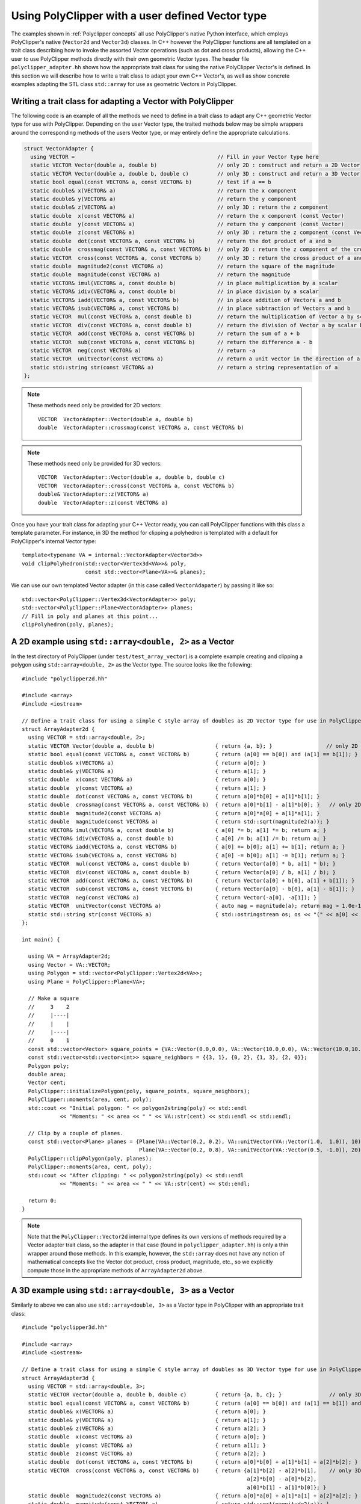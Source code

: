 ##################################################
Using PolyClipper with a user defined Vector type
##################################################

The examples shown in :ref:`Polyclipper concepts` all use PolyClipper's native Python interface, which employs PolyClipper's native (``Vector2d`` and ``Vector3d``) classes.  In C++ however the PolyClipper functions are all templated on a trait class describing how to invoke the assorted Vector operations (such as dot and cross products), allowing the C++ user to use PolyClipper methods directly with their own geometric Vector types.  The header file ``polyclipper_adapter.hh`` shows how the appropriate trait class for using the native PolyClipper Vector's is defined.  In this section we will describe how to write a trait class to adapt your own C++ Vector's, as well as show concrete examples adapting the STL class ``std::array`` for use as geometric Vectors in PolyClipper.

Writing a trait class for adapting a Vector with PolyClipper
------------------------------------------------------------

The following code is an example of all the methods we need to define in a trait class to adapt any C++ geometric Vector type for use with PolyClipper.  Depending on the user Vector type, the traited methods below may be simple wrappers around the corresponding methods of the users Vector type, or may entirely define the appropriate calculations.

.. code-block:: c++

    struct VectorAdapter {
      using VECTOR =                                             // Fill in your Vector type here
      static VECTOR Vector(double a, double b)                   // only 2D : construct and return a 2D Vector
      static VECTOR Vector(double a, double b, double c)         // only 3D : construct and return a 3D Vector
      static bool equal(const VECTOR& a, const VECTOR& b)        // test if a == b
      static double& x(VECTOR& a)                                // return the x component
      static double& y(VECTOR& a)                                // return the y component
      static double& z(VECTOR& a)                                // only 3D : return the z component
      static double  x(const VECTOR& a)                          // return the x component (const Vector)
      static double  y(const VECTOR& a)                          // return the y component (const Vector)
      static double  z(const VECTOR& a)                          // only 3D : return the z component (const Vector)
      static double  dot(const VECTOR& a, const VECTOR& b)       // return the dot product of a and b
      static double  crossmag(const VECTOR& a, const VECTOR& b)  // only 2D : return the z component of the cross product of a and b
      static VECTOR  cross(const VECTOR& a, const VECTOR& b)     // only 3D : return the cross product of a and b
      static double  magnitude2(const VECTOR& a)                 // return the square of the magnitude
      static double  magnitude(const VECTOR& a)                  // return the magnitude
      static VECTOR& imul(VECTOR& a, const double b)             // in place multiplication by a scalar
      static VECTOR& idiv(VECTOR& a, const double b)             // in place division by a scalar
      static VECTOR& iadd(VECTOR& a, const VECTOR& b)            // in place addition of Vectors a and b
      static VECTOR& isub(VECTOR& a, const VECTOR& b)            // in place subtraction of Vectors a and b
      static VECTOR  mul(const VECTOR& a, const double b)        // return the multiplication of Vector a by scalar b
      static VECTOR  div(const VECTOR& a, const double b)        // return the division of Vector a by scalar b
      static VECTOR  add(const VECTOR& a, const VECTOR& b)       // return the sum of a + b
      static VECTOR  sub(const VECTOR& a, const VECTOR& b)       // return the difference a - b
      static VECTOR  neg(const VECTOR& a)                        // return -a
      static VECTOR  unitVector(const VECTOR& a)                 // return a unit vector in the direction of a
      static std::string str(const VECTOR& a)                    // return a string representation of a
    };

.. note::
   These methods need only be provided for 2D vectors::

       VECTOR  VectorAdapter::Vector(double a, double b)
       double  VectorAdapter::crossmag(const VECTOR& a, const VECTOR& b)

.. note::
   These methods need only be provided for 3D vectors::

       VECTOR  VectorAdapter::Vector(double a, double b, double c)
       VECTOR  VectorAdapter::cross(const VECTOR& a, const VECTOR& b)
       double& VectorAdapter::z(VECTOR& a)
       double  VectorAdapter::z(const VECTOR& a)

Once you have your trait class for adapting your C++ Vector ready, you can call PolyClipper functions with this class a template parameter.  For instance, in 3D the method for clipping a polyhedron is templated with a default for PolyClipper's internal Vector type::

  template<typename VA = internal::VectorAdapter<Vector3d>>
  void clipPolyhedron(std::vector<Vertex3d<VA>>& poly,
                      const std::vector<Plane<VA>>& planes);

We can use our own templated Vector adapter (in this case called ``VectorAdapater``) by passing it like so::

  std::vector<PolyClipper::Vertex3d<VectorAdapter>> poly;
  std::vector<PolyClipper::Plane<VectorAdapter>> planes;
  // Fill in poly and planes at this point...
  clipPolyhedron(poly, planes);


A 2D example using ``std::array<double, 2>`` as a Vector
--------------------------------------------------------

In the test directory of PolyClipper (under ``test/test_array_vector``) is a complete example creating and clipping a polygon using ``std::array<double, 2>`` as the Vector type.  The source looks like the following::

  #include "polyclipper2d.hh"

  #include <array>
  #include <iostream>

  // Define a trait class for using a simple C style array of doubles as 2D Vector type for use in PolyClipper.
  struct ArrayAdapter2d {  
    using VECTOR = std::array<double, 2>;
    static VECTOR Vector(double a, double b)                   { return {a, b}; }                 // only 2D
    static bool equal(const VECTOR& a, const VECTOR& b)        { return (a[0] == b[0]) and (a[1] == b[1]); }
    static double& x(VECTOR& a)                                { return a[0]; }
    static double& y(VECTOR& a)                                { return a[1]; }
    static double  x(const VECTOR& a)                          { return a[0]; }
    static double  y(const VECTOR& a)                          { return a[1]; }
    static double  dot(const VECTOR& a, const VECTOR& b)       { return a[0]*b[0] + a[1]*b[1]; }
    static double  crossmag(const VECTOR& a, const VECTOR& b)  { return a[0]*b[1] - a[1]*b[0]; }   // only 2D
    static double  magnitude2(const VECTOR& a)                 { return a[0]*a[0] + a[1]*a[1]; }
    static double  magnitude(const VECTOR& a)                  { return std::sqrt(magnitude2(a)); }
    static VECTOR& imul(VECTOR& a, const double b)             { a[0] *= b; a[1] *= b; return a; }
    static VECTOR& idiv(VECTOR& a, const double b)             { a[0] /= b; a[1] /= b; return a; }
    static VECTOR& iadd(VECTOR& a, const VECTOR& b)            { a[0] += b[0]; a[1] += b[1]; return a; }
    static VECTOR& isub(VECTOR& a, const VECTOR& b)            { a[0] -= b[0]; a[1] -= b[1]; return a; }
    static VECTOR  mul(const VECTOR& a, const double b)        { return Vector(a[0] * b, a[1] * b); }
    static VECTOR  div(const VECTOR& a, const double b)        { return Vector(a[0] / b, a[1] / b); }
    static VECTOR  add(const VECTOR& a, const VECTOR& b)       { return Vector(a[0] + b[0], a[1] + b[1]); }
    static VECTOR  sub(const VECTOR& a, const VECTOR& b)       { return Vector(a[0] - b[0], a[1] - b[1]); }
    static VECTOR  neg(const VECTOR& a)                        { return Vector(-a[0], -a[1]); }
    static VECTOR  unitVector(const VECTOR& a)                 { auto mag = magnitude(a); return mag > 1.0e-15 ? div(a, mag) : Vector(1.0, 0.0); }
    static std::string str(const VECTOR& a)                    { std::ostringstream os; os << "(" << a[0] << " " << a[1] << ")"; return os.str(); }
  };

  int main() {

    using VA = ArrayAdapter2d;
    using Vector = VA::VECTOR;
    using Polygon = std::vector<PolyClipper::Vertex2d<VA>>;
    using Plane = PolyClipper::Plane<VA>;

    // Make a square
    //     3    2
    //     |----|
    //     |    |
    //     |----|
    //     0    1
    const std::vector<Vector> square_points = {VA::Vector(0.0,0.0), VA::Vector(10.0,0.0), VA::Vector(10.0,10.0), VA::Vector(0.0,10.0)};
    const std::vector<std::vector<int>> square_neighbors = {{3, 1}, {0, 2}, {1, 3}, {2, 0}};
    Polygon poly;
    double area;
    Vector cent;
    PolyClipper::initializePolygon(poly, square_points, square_neighbors);
    PolyClipper::moments(area, cent, poly);
    std::cout << "Initial polygon: " << polygon2string(poly) << std::endl
              << "Moments: " << area << " " << VA::str(cent) << std::endl << std::endl;

    // Clip by a couple of planes.
    const std::vector<Plane> planes = {Plane(VA::Vector(0.2, 0.2), VA::unitVector(VA::Vector(1.0,  1.0)), 10),
                                       Plane(VA::Vector(0.2, 0.8), VA::unitVector(VA::Vector(0.5, -1.0)), 20)};
    PolyClipper::clipPolygon(poly, planes);
    PolyClipper::moments(area, cent, poly);
    std::cout << "After clipping: " << polygon2string(poly) << std::endl
              << "Moments: " << area << " " << VA::str(cent) << std::endl;

    return 0;
  }
  
.. note::
   Note that the ``PolyClipper::Vector2d`` internal type defines its own versions of methods required by a Vector adapter trait class, so the adapter in that case (found in ``polyclipper_adapter.hh``) is only a thin wrapper around those methods.  In this example, however, the ``std::array`` does not have any notion of mathematical concepts like the Vector dot product, cross product, magnitude, etc., so we explicitly compute those in the appropriate methods of ``ArrayAdapter2d`` above.


A 3D example using ``std::array<double, 3>`` as a Vector
--------------------------------------------------------

Similarly to above we can also use ``std::array<double, 3>`` as a Vector type in PolyClipper with an appropriate trait class::

  #include "polyclipper3d.hh"

  #include <array>
  #include <iostream>

  // Define a trait class for using a simple C style array of doubles as 3D Vector type for use in PolyClipper.
  struct ArrayAdapter3d {  
    using VECTOR = std::array<double, 3>;
    static VECTOR Vector(double a, double b, double c)         { return {a, b, c}; }               // only 3D
    static bool equal(const VECTOR& a, const VECTOR& b)        { return (a[0] == b[0]) and (a[1] == b[1]) and (a[2] == b[2]); }
    static double& x(VECTOR& a)                                { return a[0]; }
    static double& y(VECTOR& a)                                { return a[1]; }
    static double& z(VECTOR& a)                                { return a[2]; }
    static double  x(const VECTOR& a)                          { return a[0]; }
    static double  y(const VECTOR& a)                          { return a[1]; }
    static double  z(const VECTOR& a)                          { return a[2]; }
    static double  dot(const VECTOR& a, const VECTOR& b)       { return a[0]*b[0] + a[1]*b[1] + a[2]*b[2]; }
    static VECTOR  cross(const VECTOR& a, const VECTOR& b)     { return {a[1]*b[2] - a[2]*b[1],    // only 3D
                                                                         a[2]*b[0] - a[0]*b[2],
                                                                         a[0]*b[1] - a[1]*b[0]}; }
    static double  magnitude2(const VECTOR& a)                 { return a[0]*a[0] + a[1]*a[1] + a[2]*a[2]; }
    static double  magnitude(const VECTOR& a)                  { return std::sqrt(magnitude2(a)); }
    static VECTOR& imul(VECTOR& a, const double b)             { a[0] *= b; a[1] *= b; a[2] *= b; return a; }
    static VECTOR& idiv(VECTOR& a, const double b)             { a[0] /= b; a[1] /= b; a[2] /= b; return a; }
    static VECTOR& iadd(VECTOR& a, const VECTOR& b)            { a[0] += b[0]; a[1] += b[1]; a[2] += b[2]; return a; }
    static VECTOR& isub(VECTOR& a, const VECTOR& b)            { a[0] -= b[0]; a[1] -= b[1]; a[2] -= b[2]; return a; }
    static VECTOR  mul(const VECTOR& a, const double b)        { return Vector(a[0] * b, a[1] * b, a[2] * b); }
    static VECTOR  div(const VECTOR& a, const double b)        { return Vector(a[0] / b, a[1] / b, a[2] / b); }
    static VECTOR  add(const VECTOR& a, const VECTOR& b)       { return Vector(a[0] + b[0], a[1] + b[1], a[2] + b[2]); }
    static VECTOR  sub(const VECTOR& a, const VECTOR& b)       { return Vector(a[0] - b[0], a[1] - b[1], a[2] - b[2]); }
    static VECTOR  neg(const VECTOR& a)                        { return Vector(-a[0], -a[1], -a[2]); }
    static VECTOR  unitVector(const VECTOR& a)                 { auto mag = magnitude(a); return mag > 1.0e-15 ? div(a, mag) : Vector(1.0, 0.0, 0.0); }
    static std::string str(const VECTOR& a)                    { std::ostringstream os; os << "(" << a[0] << " " << a[1] << " " << a[2] << ")"; return os.str(); }
  };

  int main() {

    using VA = ArrayAdapter3d;
    using Vector = VA::VECTOR;
    using Polyhedron = std::vector<PolyClipper::Vertex3d<VA>>;
    using Plane = PolyClipper::Plane<VA>;

    // Make a cube                   |y     
    //                               |      
    //                               |____x 
    //   3/-----/2                  /       
    //   /     /|                  /z       
    // 7|-----|6|
    //  |     | |
    //  |  0  | /1
    //  |_____|/
    //  4     5
    //
    const std::vector<Vector> cube_points = {VA::Vector(0,0,0),  VA::Vector(10,0,0),  VA::Vector(10,10,0),  VA::Vector(0,10,0),
                                             VA::Vector(0,0,10), VA::Vector(10,0,10), VA::Vector(10,10,10), VA::Vector(0,10,10)};
    const std::vector<std::vector<int>> cube_neighbors = {{1, 4, 3},
                                                          {5, 0, 2},
                                                          {3, 6, 1},
                                                          {7, 2, 0},
                                                          {5, 7, 0},
                                                          {1, 6, 4},
                                                          {5, 2, 7},
                                                          {4, 6, 3}};
    const std::vector<std::vector<int>> cube_facets = {{4, 5, 6, 7},
                                                       {1, 2, 6, 5},
                                                       {0, 3, 2, 1},
                                                       {4, 7, 3, 0},
                                                       {6, 2, 3, 7},
                                                       {1, 5, 4, 0}};
    Polyhedron poly;
    double vol;
    Vector cent;
    PolyClipper::initializePolyhedron(poly, cube_points, cube_neighbors);
    PolyClipper::moments(vol, cent, poly);
    std::cout << "Initial polyhedron: " << polyhedron2string(poly) << std::endl
              << "Moments: " << vol << " " << VA::str(cent) << std::endl << std::endl;

    // Clip by a couple of planes.
    const std::vector<Plane> planes = {Plane(VA::Vector(0.2, 0.2, 0.2), VA::unitVector(VA::Vector(1.0,  1.0,  1.0)), 10),
                                       Plane(VA::Vector(0.2, 0.8, 0.8), VA::unitVector(VA::Vector(0.5, -1.0, -1.0)), 20)};
    PolyClipper::clipPolyhedron(poly, planes);
    PolyClipper::moments(vol, cent, poly);
    std::cout << "After clipping: " << polyhedron2string(poly) << std::endl
              << "Moments: " << vol << " " << VA::str(cent) << std::endl;

    return 0;
  }


